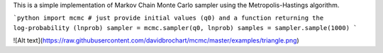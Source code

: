 This is a simple implementation of Markov Chain Monte Carlo sampler using the Metropolis-Hastings algorithm.

```python
import mcmc
# just provide initial values (q0) and a function returning the log-probability (lnprob)
sampler = mcmc.sampler(q0, lnprob)
samples = sampler.sample(1000)
```

![Alt text](https://raw.githubusercontent.com/davidbrochart/mcmc/master/examples/triangle.png)
